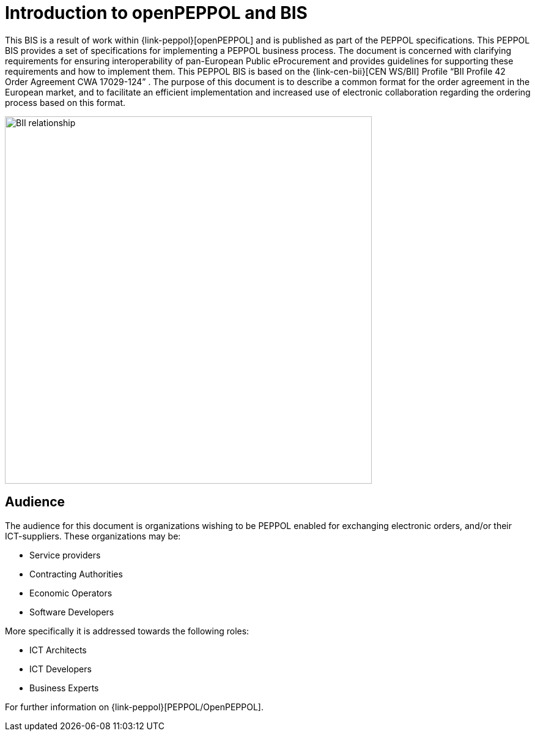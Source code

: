 
= Introduction to openPEPPOL and BIS

This BIS is a result of work within {link-peppol}[openPEPPOL] and is published as part of the PEPPOL specifications.
This PEPPOL BIS provides a set of specifications for implementing a PEPPOL business process. The document is concerned
with clarifying requirements for ensuring interoperability of pan-European Public eProcurement and provides guidelines for supporting these requirements and how to implement them. This PEPPOL BIS is based on the {link-cen-bii}[CEN WS/BII] Profile “BII Profile 42 Order Agreement CWA 17029-124” .
The purpose of this document is to describe a common format for the order agreement  in the European market, and to facilitate an efficient implementation and increased use of electronic collaboration regarding the ordering process based on this  format.

image::BII_relationship.png[align="center", width=600]

== Audience
The audience for this document is organizations wishing to be PEPPOL enabled for exchanging electronic orders, and/or their ICT-suppliers. These organizations may be:

*      Service providers
*      Contracting Authorities
*      Economic Operators
*      Software Developers

More specifically it is addressed towards the following roles:

*     ICT Architects
*     ICT Developers
*     Business Experts


For further information on {link-peppol}[PEPPOL/OpenPEPPOL].
